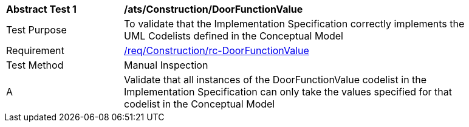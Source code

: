 [[ats_Construction_DoorFunctionValue]]
[width="90%",cols="2,6a"]
|===
^|*Abstract Test {counter:ats-id}* |*/ats/Construction/DoorFunctionValue* 
^|Test Purpose |To validate that the Implementation Specification correctly implements the UML Codelists defined in the Conceptual Model
^|Requirement |<<req_Construction_DoorFunctionValue,/req/Construction/rc-DoorFunctionValue>>
^|Test Method |Manual Inspection
^|A |Validate that all instances of the DoorFunctionValue codelist in the Implementation Specification can only take the values specified for that codelist in the Conceptual Model 
|===
